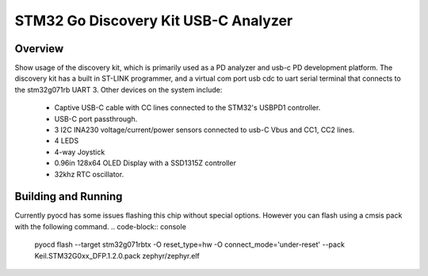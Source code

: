 .. _stm32_stm32g071rb_disco:

STM32 Go Discovery Kit USB-C Analyzer
#############################

Overview
********
Show usage of the discovery kit, which is primarily used as a PD analyzer and usb-c PD development platform. 
The discovery kit has a built in ST-LINK programmer, and a virtual com port usb cdc to uart serial terminal 
that connects to the stm32g071rb UART 3.
Other devices on the system include:
 * Captive USB-C cable with CC lines connected to the STM32's USBPD1 controller. 
 * USB-C port passthrough. 
 * 3 I2C INA230 voltage/current/power sensors connected to usb-C Vbus and CC1, CC2 lines. 
 * 4 LEDS
 * 4-way Joystick 
 * 0.96in 128x64 OLED Display with a SSD1315Z controller
 * 32khz RTC oscillator. 


Building and Running
********************

.. zephyr-app-commands::
   :app: samples/boards/stm32/stm32g071rb_disco
   :goals: build flash

Currently pyocd has some issues flashing this chip without special options. However you can flash using a cmsis pack with the following command.
.. code-block:: console
    pyocd flash --target stm32g071rbtx -O reset_type=hw -O connect_mode='under-reset' --pack Keil.STM32G0xx_DFP.1.2.0.pack zephyr/zephyr.elf
